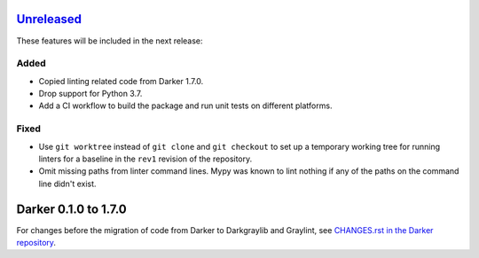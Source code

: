 Unreleased_
===========

These features will be included in the next release:

Added
-----
- Copied linting related code from Darker 1.7.0.
- Drop support for Python 3.7.
- Add a CI workflow to build the package and run unit tests on different platforms.

Fixed
-----
- Use ``git worktree`` instead of ``git clone`` and ``git checkout`` to set up a
  temporary working tree for running linters for a baseline in the ``rev1`` revision of
  the repository.
- Omit missing paths from linter command lines. Mypy was known to lint nothing if any
  of the paths on the command line didn't exist.


Darker 0.1.0 to 1.7.0
======================

For changes before the migration of code from Darker to Darkgraylib and Graylint, see
`CHANGES.rst in the Darker repository`__.

__ https://github.com/akaihola/darker/blob/master/CHANGES.rst

.. _Unreleased: https://github.com/akaihola/graylint/compare/860c231...HEAD
